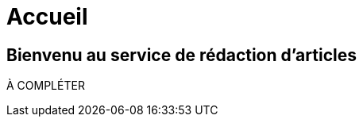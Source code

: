 = Accueil
:awestruct-layout: default
:imagesdir: images
:doctype: article
:icons:
:iconsdir: ./images/icons

== Bienvenu au [small]#service de rédaction d'articles#

À COMPLÉTER
